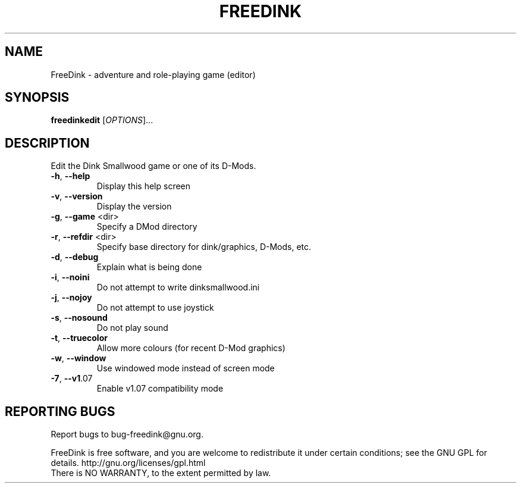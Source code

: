 .\" DO NOT MODIFY THIS FILE!  It was generated by help2man 1.40.10.
.TH FREEDINK "6" "October 2014" "FreeDink 108.4" "Games"
.SH NAME
FreeDink \- adventure and role-playing game (editor)
.SH SYNOPSIS
.B freedinkedit
[\fIOPTIONS\fR]...
.SH DESCRIPTION
Edit the Dink Smallwood game or one of its D\-Mods.
.TP
\fB\-h\fR, \fB\-\-help\fR
Display this help screen
.TP
\fB\-v\fR, \fB\-\-version\fR
Display the version
.TP
\fB\-g\fR, \fB\-\-game\fR <dir>
Specify a DMod directory
.TP
\fB\-r\fR, \fB\-\-refdir\fR <dir>
Specify base directory for dink/graphics, D\-Mods, etc.
.TP
\fB\-d\fR, \fB\-\-debug\fR
Explain what is being done
.TP
\fB\-i\fR, \fB\-\-noini\fR
Do not attempt to write dinksmallwood.ini
.TP
\fB\-j\fR, \fB\-\-nojoy\fR
Do not attempt to use joystick
.TP
\fB\-s\fR, \fB\-\-nosound\fR
Do not play sound
.TP
\fB\-t\fR, \fB\-\-truecolor\fR
Allow more colours (for recent D\-Mod graphics)
.TP
\fB\-w\fR, \fB\-\-window\fR
Use windowed mode instead of screen mode
.TP
\fB\-7\fR, \fB\-\-v1\fR.07
Enable v1.07 compatibility mode
.SH "REPORTING BUGS"
Report bugs to bug\-freedink@gnu.org.
.PP
.br
FreeDink is free software, and you are welcome to redistribute it
under certain conditions; see the GNU GPL for details.
http://gnu.org/licenses/gpl.html
.br
There is NO WARRANTY, to the extent permitted by law.
